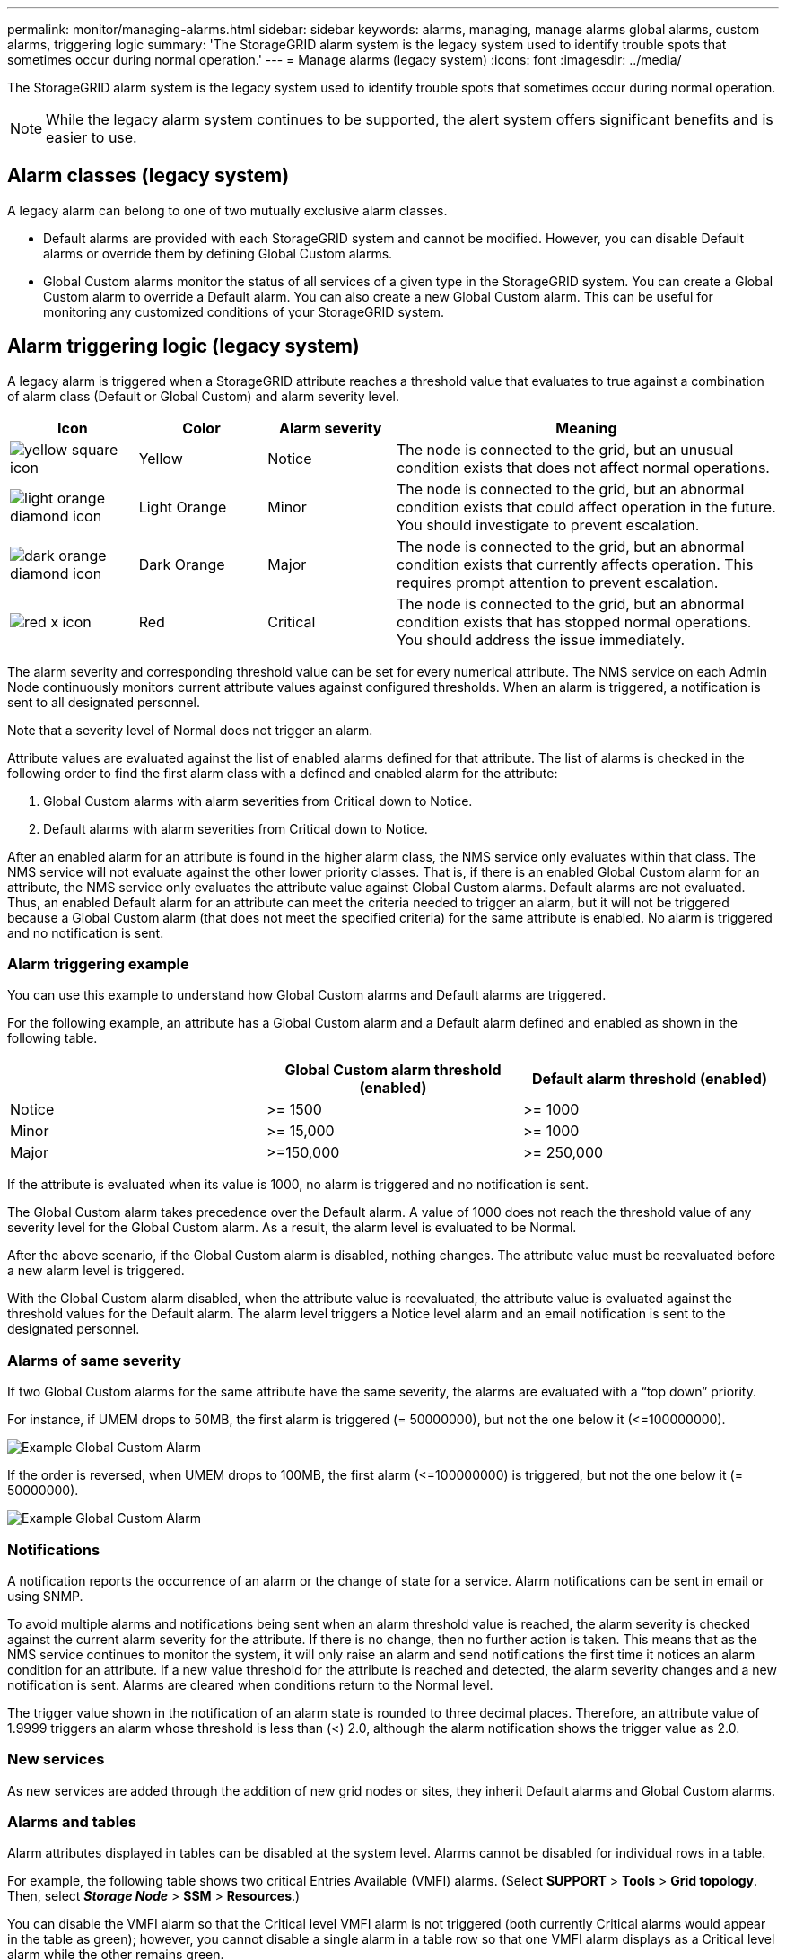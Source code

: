 ---
permalink: monitor/managing-alarms.html
sidebar: sidebar
keywords: alarms, managing, manage alarms global alarms, custom alarms, triggering logic
summary: 'The StorageGRID alarm system is the legacy system used to identify trouble spots that sometimes occur during normal operation.'
---
= Manage alarms (legacy system)
:icons: font
:imagesdir: ../media/

[.lead]
The StorageGRID alarm system is the legacy system used to identify trouble spots that sometimes occur during normal operation.

NOTE: While the legacy alarm system continues to be supported, the alert system offers significant benefits and is easier to use.

== Alarm classes (legacy system)

A legacy alarm can belong to one of two mutually exclusive alarm classes.

* Default alarms are provided with each StorageGRID system and cannot be modified. However, you can disable Default alarms or override them by defining Global Custom alarms.

* Global Custom alarms monitor the status of all services of a given type in the StorageGRID system. You can create a Global Custom alarm to override a Default alarm. You can also create a new Global Custom alarm. This can be useful for monitoring any customized conditions of your StorageGRID system.

== Alarm triggering logic (legacy system)

A legacy alarm is triggered when a StorageGRID attribute reaches a threshold value that evaluates to true against a combination of alarm class (Default or Global Custom) and alarm severity level.

[cols="1a,1a,1a,3a" options="header"]
|===
| Icon| Color| Alarm severity| Meaning
|image:../media/icon_alarm_yellow_notice.gif[yellow square icon]
|Yellow
|Notice
|The node is connected to the grid, but an unusual condition exists that does not affect normal operations.

|image:../media/icon_alert_yellow_minor.png[light orange diamond icon]
|Light Orange
|Minor
|The node is connected to the grid, but an abnormal condition exists that could affect operation in the future. You should investigate to prevent escalation.

|image:../media/icon_alert_orange_major.png[dark orange diamond icon]
|Dark Orange
|Major
|The node is connected to the grid, but an abnormal condition exists that currently affects operation. This requires prompt attention to prevent escalation.

|image:../media/icon_alert_red_critical.png[red x icon]
|Red
|Critical
|The node is connected to the grid, but an abnormal condition exists that has stopped normal operations. You should address the issue immediately.
|===

The alarm severity and corresponding threshold value can be set for every numerical attribute. The NMS service on each Admin Node continuously monitors current attribute values against configured thresholds. When an alarm is triggered, a notification is sent to all designated personnel.

Note that a severity level of Normal does not trigger an alarm.

Attribute values are evaluated against the list of enabled alarms defined for that attribute. The list of alarms is checked in the following order to find the first alarm class with a defined and enabled alarm for the attribute:

. Global Custom alarms with alarm severities from Critical down to Notice.
. Default alarms with alarm severities from Critical down to Notice.

After an enabled alarm for an attribute is found in the higher alarm class, the NMS service only evaluates within that class. The NMS service will not evaluate against the other lower priority classes. That is, if there is an enabled Global Custom alarm for an attribute, the NMS service only evaluates the attribute value against Global Custom alarms. Default alarms are not evaluated. Thus, an enabled Default alarm for an attribute can meet the criteria needed to trigger an alarm, but it will not be triggered because a Global Custom alarm (that does not meet the specified criteria) for the same attribute is enabled. No alarm is triggered and no notification is sent.

=== Alarm triggering example

You can use this example to understand how Global Custom alarms and Default alarms are triggered.

For the following example, an attribute has a Global Custom alarm and a Default alarm defined and enabled as shown in the following table.

[options="header"]
|===
| | Global Custom alarm threshold (enabled)| Default alarm threshold (enabled)
a|
Notice
a|
>= 1500
a|
>= 1000
a|
Minor
a|
>= 15,000
a|
>= 1000
a|
Major
a|
>=150,000
a|
>= 250,000
|===
If the attribute is evaluated when its value is 1000, no alarm is triggered and no notification is sent.

The Global Custom alarm takes precedence over the Default alarm. A value of 1000 does not reach the threshold value of any severity level for the Global Custom alarm. As a result, the alarm level is evaluated to be Normal.

After the above scenario, if the Global Custom alarm is disabled, nothing changes. The attribute value must be reevaluated before a new alarm level is triggered.

With the Global Custom alarm disabled, when the attribute value is reevaluated, the attribute value is evaluated against the threshold values for the Default alarm. The alarm level triggers a Notice level alarm and an email notification is sent to the designated personnel.

=== Alarms of same severity

If two Global Custom alarms for the same attribute have the same severity, the alarms are evaluated with a "`top down`" priority.

For instance, if UMEM drops to 50MB, the first alarm is triggered (= 50000000), but not the one below it (\<=100000000).

image::../media/alarm_order.gif[Example Global Custom Alarm]

If the order is reversed, when UMEM drops to 100MB, the first alarm (\<=100000000) is triggered, but not the one below it (= 50000000).

image::../media/alarm_order_reversed.gif[Example Global Custom Alarm]

=== Notifications

A notification reports the occurrence of an alarm or the change of state for a service. Alarm notifications can be sent in email or using SNMP.

To avoid multiple alarms and notifications being sent when an alarm threshold value is reached, the alarm severity is checked against the current alarm severity for the attribute. If there is no change, then no further action is taken. This means that as the NMS service continues to monitor the system, it will only raise an alarm and send notifications the first time it notices an alarm condition for an attribute. If a new value threshold for the attribute is reached and detected, the alarm severity changes and a new notification is sent. Alarms are cleared when conditions return to the Normal level.

The trigger value shown in the notification of an alarm state is rounded to three decimal places. Therefore, an attribute value of 1.9999 triggers an alarm whose threshold is less than (<) 2.0, although the alarm notification shows the trigger value as 2.0.

=== New services

As new services are added through the addition of new grid nodes or sites, they inherit Default alarms and Global Custom alarms.

=== Alarms and tables

Alarm attributes displayed in tables can be disabled at the system level. Alarms cannot be disabled for individual rows in a table.

For example, the following table shows two critical Entries Available (VMFI) alarms. (Select *SUPPORT* > *Tools* > *Grid topology*. Then, select *_Storage Node_* > *SSM* > *Resources*.)

You can disable the VMFI alarm so that the Critical level VMFI alarm is not triggered (both currently Critical alarms would appear in the table as green); however, you cannot disable a single alarm in a table row so that one VMFI alarm displays as a Critical level alarm while the other remains green.

image::../media/disabling_alarms.gif[Volumes page showing critical alarms]

== Acknowledging current alarms (legacy system)

Legacy alarms are triggered when system attributes reach alarm threshold values. Optionally, if you want to reduce or clear the list of legacy alarms, you can acknowledge the alarms.

.What you'll need
* You must be signed in to the Grid Manager using a xref:../admin/web-browser-requirements.adoc[supported web browser].
* You must have the Acknowledge Alarms permission.

.About this task
Because the legacy alarm system continues to be supported, the list of legacy alarms on the Current Alarms page is increased whenever a new alarm occurs. You can typically ignore the alarms (since alerts provide a better view of the system), or you can acknowledge the alarms.

NOTE: Optionally, when you have completely transitioned to the alert system, you can disable each legacy alarm to prevent it from being triggered and added to the count of legacy alarms.

When you acknowledge an alarm, it is no longer listed on the Current Alarms page in the Grid Manager, unless the alarm is triggered at the next severity level or it is resolved and occurs again.

NOTE: While the legacy alarm system continues to be supported, the alert system offers significant benefits and is easier to use.

.Steps
. Select *SUPPORT* > *Alarms (legacy)* > *Current alarms*.

+
image::../media/current_alarms_page.png[Current Alarms Page]
. Select the service name in the table.
+
The Alarms tab for the selected service appears (*SUPPORT* > *Tools* > *Grid topology* > *_Grid Node_* > *_Service_* > *Alarms*).
+
image::../media/alarms_acknowledging.png[Alarms Acknowledging]

. Select the *Acknowledge* check box for the alarm, and click *Apply Changes*.
+
The alarm no longer appears on the Dashboard or the Current Alarms page.
+
NOTE: When you acknowledge an alarm, the acknowledgment is not copied to other Admin Nodes. For this reason, if you view the Dashboard from another Admin Node, you might continue to see the active alarm.

. As required, view acknowledged alarms.
 .. Select *SUPPORT* > *Alarms (legacy)* > *Current alarms*.
 .. Select *Show Acknowledged Alarms*.
+
Any acknowledged alarms are shown.
+
image::../media/current_alarms_page_show_acknowledged.png[Current Alarms Page Show Acknowledged]

.Related information

xref:alarms-reference.adoc[Alarms reference (legacy system)]

== Viewing Default alarms (legacy system)

You can view the list of all Default legacy alarms.

.What you'll need
* You must be signed in to the Grid Manager using a xref:../admin/web-browser-requirements.adoc[supported web browser].
* You must have specific access permissions.

NOTE: While the legacy alarm system continues to be supported, the alert system offers significant benefits and is easier to use.

.Steps
. Select *SUPPORT* > *Alarms (legacy)* > *Global alarms*.
. For Filter by, select *Attribute Code* or *Attribute Name*.
. For equals, enter an asterisk: `*`
. Click the arrow image:../media/icon_nms_right_arrow.gif[Arrow icon] or press *Enter*.
+
All Default alarms are listed.
+
image::../media/global_alarms.gif[Global Alarms page]

== Review historical alarms and alarm frequency (legacy system)

When troubleshooting an issue, you can review how often a legacy alarm was triggered in the past.

.What you'll need
* You must be signed in to the Grid Manager using a xref:../admin/web-browser-requirements.adoc[supported web browser].
* You must have specific access permissions.

NOTE: While the legacy alarm system continues to be supported, the alert system offers significant benefits and is easier to use.

.Steps
. Follow these steps to get a list of all alarms triggered over a period of time.
 .. Select *SUPPORT* > *Alarms (legacy)* > *Historical alarms*.
 .. Do one of the following:
  *** Click one of the time periods.
  *** Enter a custom range, and click *Custom Query*.
. Follow these steps to find out how often alarms have been triggered for a particular attribute.
 .. Select *SUPPORT* > *Tools* > *Grid topology*.
 .. Select *_grid node_* > *_service or component_* > *Alarms* > *History*.
 .. Select the attribute from the list.
 .. Do one of the following:
  *** Click one of the time periods.
  *** Enter a custom range, and click *Custom Query*.
+
The alarms are listed in reverse chronological order.
 .. To return to the alarms history request form, click *History*.

.Related information

xref:alarms-reference.adoc[Alarms reference (legacy system)]

== Create Global Custom alarms (legacy system)

You might have used Global Custom alarms for the legacy system to address specific monitoring requirements. Global Custom alarms might have alarm levels that override Default alarms, or they might monitor attributes that do not have a Default alarm.

.What you'll need
* You must be signed in to the Grid Manager using a xref:../admin/web-browser-requirements.adoc[supported web browser].
* You must have specific access permissions.

NOTE: While the legacy alarm system continues to be supported, the alert system offers significant benefits and is easier to use.

Global Custom alarms override Default alarms. You should not change Default alarm values unless absolutely necessary. By changing Default alarms, you run the risk of concealing problems that might otherwise trigger an alarm.

IMPORTANT: Be very careful if you change alarm settings. For example, if you increase the threshold value for an alarm, you might not detect an underlying problem. Discuss your proposed changes with technical support before changing an alarm setting.

.Steps
. Select *SUPPORT* > *Alarms (legacy)* > *Global alarms*.
. Add a new row to the Global Custom alarms table:
 ** To add a new alarm, click *Edit*image:../media/icon_nms_edit.gif[edit icon] (if this is the first entry) or *Insert*image:../media/icon_nms_insert.gif[insert icon].
+
image::../media/global_custom_alarms.gif[Global Alarms page]

 ** To modify a Default alarm, search for the Default alarm.
  ... Under Filter by, select either *Attribute Code* or *Attribute Name*.
  ... Type a search string.
+
Specify four characters or use wildcards (for example, A??? or AB*). Asterisks (*) represent multiple characters, and question marks (?) represent a single character.

  ... Click the arrow image:../media/icon_nms_right_arrow.gif[right arrow icon], or press *Enter*.
  ... In the list of results, click *Copy*image:../media/icon_nms_copy.gif[copy icon] next to the alarm you want to modify.
+
The Default alarm is copied to the Global Custom alarms table.
. Make any necessary changes to the Global Custom alarms settings:
+
[cols="1a,2a" options="header"]
|===
| Heading| Description
a|
Enabled
a|
Select or unselect the check box to enable or disable the alarm.
a|
Attribute
a|
Select the name and code of the attribute being monitored from the list of all attributes applicable to the selected service or component.
To display information about the attribute, click *Info*image:../media/icon_nms_info.gif[information icon] next to the attribute's name.
a|
Severity
a|
The icon and text indicating the level of the alarm.
a|
Message
a|
The reason for the alarm (connection lost, storage space below 10%, and so on).
a|
Operator
a|
Operators for testing the current attribute value against the Value threshold:

 ** = equals
 ** > greater than
 ** < less than
 ** >= greater than or equal to
 ** \<= less than or equal to
 ** ≠ not equal to

a|
Value
a|
The alarm's threshold value used to test against the attribute's actual value using the operator.
The entry can be a single number, a range of numbers specified with a colon (1:3), or a comma-delineated list of numbers and ranges.
a|
Additional Recipients
a|
A supplementary list of email addresses to be notified when the alarm is triggered. This is in addition to the mailing list configured on the *Alarms* > *Email Setup* page. Lists are comma delineated.

*Note:* Mailing lists require SMTP server setup in order to operate. Before adding mailing lists, confirm that SMTP is configured.
Notifications for Custom alarms can override notifications from Global Custom or Default alarms.
a|
Actions
a|
Control buttons to:    image:../media/icon_nms_edit.gif[edit icon] Edit a row
+
image:../media/icon_nms_insert.gif[insert icon] Insert a row
+
image:../media/icon_nms_delete.gif[delete icon] Delete a row
+
image:../media/icon_nms_drag_and_drop.gif[drag and drop icon] Drag-and-drop a row up or down
+
image:../media/icon_nms_copy.gif[copy icon] Copy a row
|===

. Click *Apply Changes*.

.Related information

xref:managing-alarms.adoc[Configuring email server settings for alarms (legacy system)]

== Disable alarms (legacy system)

The alarms in the legacy alarm system are enabled by default, but you can disable alarms that are not required. You can also disable the legacy alarms after you have completely transitioned to the new alert system.

NOTE: While the legacy alarm system continues to be supported, the alert system offers significant benefits and is easier to use.

=== Disable a Default alarm (legacy system)

You can disable one of the legacy Default alarms for the entire system.

.What you'll need
* You must be signed in to the Grid Manager using a xref:../admin/web-browser-requirements.adoc[supported web browser].
* You must have specific access permissions.

.About this task
Disabling an alarm for an attribute that currently has an alarm triggered does not clear the current alarm. The alarm will be disabled the next time the attribute crosses the alarm threshold, or you can clear the triggered alarm.

IMPORTANT: Do not disable any of the legacy alarms until you have completely transitioned to the new alert system. Otherwise, you might not detect an underlying problem until it has prevented a critical operation from completing.

.Steps
. Select *SUPPORT* > *Alarms (legacy)* > *Global alarms*.
. Search for the Default alarm to disable.
 .. In the Default Alarms section, select *Filter by* > *Attribute Code* or *Attribute Name*.
 .. Type a search string.
+
Specify four characters or use wildcards (for example, A??? or AB*). Asterisks (*) represent multiple characters, and question marks (?) represent a single character.

 .. Click the arrow image:../media/icon_nms_right_arrow.gif[right arrow icon], or press *Enter*.

+
NOTE: Selecting *Disabled Defaults* displays a list of all currently disabled Default alarms.
. From the search results table, click the Edit icon image:../media/icon_nms_edit.gif[edit icon] for the alarm you want to disable.
+
image::../media/disable_default_alarm_global.gif[Global Alarms page]
+
The *Enabled* check box for the selected alarm becomes active.

. Unselect the *Enabled* check box.
. Click *Apply Changes*.
+
The Default alarm is disabled.

=== Disable Global Custom alarms (legacy system)

You can disable a legacy Global Custom alarm for the entire system.

.What you'll need
* You must be signed in to the Grid Manager using a xref:../admin/web-browser-requirements.adoc[supported web browser].
* You must have specific access permissions.

.About this task
Disabling an alarm for an attribute that currently has an alarm triggered does not clear the current alarm. The alarm will be disabled the next time the attribute crosses the alarm threshold, or you can clear the triggered alarm.

.Steps
. Select *SUPPORT* > *Alarms (legacy)* > *Global alarms*.
. In the Global Custom Alarms table, click *Edit*image:../media/icon_nms_edit.gif[edit icon] next to the alarm you want to disable.
. Unselect the *Enabled* check box.
+
image::../media/disable_global_custom_alarm.gif[Global Alarms page]

. Click *Apply Changes*.
+
The Global Custom alarm is disabled.

=== Clear triggered alarms (legacy system)

If a legacy alarm is triggered, you can clear it instead of acknowledging it.

.What you'll need
* You must have the ``Passwords.txt`` file.

Disabling an alarm for an attribute that currently has an alarm triggered against it does not clear the alarm. The alarm will be disabled the next time the attribute changes. You can acknowledge the alarm or, if you want to immediately clear the alarm rather than wait for the attribute value to change (resulting in a change to the alarm state), you can clear the triggered alarm. You might find this helpful if you want to clear an alarm immediately against an attribute whose value does not change often (for example, state attributes).

. Disable the alarm.
. Log in to the primary Admin Node:
 .. Enter the following command: `_ssh admin@primary_Admin_Node_IP_`
 .. Enter the password listed in the ``Passwords.txt`` file.
 .. Enter the following command to switch to root: `su -`
 .. Enter the password listed in the `Passwords.txt` file.
+
When you are logged in as root, the prompt changes from `$` to `#`.
. Restart the NMS service: `service nms restart`
. Log out of the Admin Node: `exit`
+
The alarm is cleared.

.Related information

xref:managing-alarms.adoc[Disabling alarms (legacy system)]

== Configure notifications for alarms (legacy system)

StorageGRID system can automatically send email and SNMP notifications when an alarm is triggered or a service state changes.

By default, alarm email notifications are not sent. For email notifications, you must configure the email server and specify the email recipients. For SNMP notifications, you must configure the SNMP agent.

.Related information

xref:using-snmp-monitoring.adoc[Using SNMP monitoring]

=== Types of alarm notifications (legacy system)

When a legacy alarm is triggered, the StorageGRID system sends out two types of alarm notifications: severity level and service state.

==== Severity level notifications

An alarm email notification is sent when a legacy alarm is triggered at a selected severity level:

* Notice
* Minor
* Major
* Critical

A mailing list receives all notifications related to the alarm for the selected severity. A notification is also sent when the alarm leaves the alarm level -- either by being resolved or by entering a different alarm severity level.

==== Service state notifications

A service state notification is sent when a service (for example, the LDR service or NMS service) enters the selected service state and when it leaves the selected service state. Service state notifications are send when a service enters or leaves ones of the following service states:

* Unknown
* Administratively Down

A mailing list receives all notifications related to changes in the selected state.

.Related information

xref:managing-alarms.adoc[Configuring email notifications for alarms (legacy system)]

=== Configure email server settings for alarms (legacy system)

If you want StorageGRID to send email notifications when a legacy alarm is triggered, you must specify the SMTP mail server settings. The StorageGRID system only sends email; it cannot receive email.

.What you'll need
* You must be signed in to the Grid Manager using a xref:../admin/web-browser-requirements.adoc[supported web browser].
* You must have specific access permissions.

.About this task
Use these settings to define the SMTP server used for legacy alarm email notifications and AutoSupport email messages. These settings are not used for alert notifications.

NOTE: If you use SMTP as the protocol for AutoSupport messages, you might have already configured an SMTP mail server. The same SMTP server is used for alarm email notifications, so you can skip this procedure. See the instructions for administering StorageGRID.

SMTP is the only protocol supported for sending email.

.Steps
. Select *SUPPORT* > *Alarms (legacy)* > *Legacy email setup*.
. From the Email menu, select *Server*.
+
The Email Server page appears. This page is also used to configure the email server for AutoSupport messages.
+
image::../media/email_server_settings.png[Email Server Settings]

. Add the following SMTP mail server settings:
+
[cols="1a,2a" options="header"]
|===
| Item| Description
a|
Mail Server
a|
IP address of the SMTP mail server. You can enter a hostname rather than an IP address if you have previously configured DNS settings on the Admin Node.
a|
Port
a|
Port number to access the SMTP mail server.
a|
Authentication
a|
Allows for the authentication of the SMTP mail server. By default, authentication is Off.
a|
Authentication Credentials
a|
Username and password of the SMTP mail server. If Authentication is set to On, a username and password to access the SMTP mail server must be provided.
|===

. Under *From Address*, enter a valid email address that the SMTP server will recognize as the sending email address. This is the official email address from which the email message is sent.
. Optionally, send a test email to confirm that your SMTP mail server settings are correct.
 .. In the *Test E-mail* > *To* box, add one or more addresses that you can access.
+
You can enter a single email address or a comma-delineated list of email addresses. Because the NMS service does not confirm success or failure when a test email is sent, you must be able to check the test recipient's inbox.

 .. Select *Send Test E-mail*.
. Click *Apply Changes*.
+
The SMTP mail server settings are saved. If you entered information for a test email, that email is sent. Test emails are sent to the mail server immediately and are not sent through the notifications queue. In a system with multiple Admin Nodes, each Admin Node sends an email. Receipt of the test email confirms that your SMTP mail server settings are correct and that the NMS service is successfully connecting to the mail server. A connection problem between the NMS service and the mail server triggers the legacy MINS (NMS Notification Status) alarm at the Minor severity level.

.Related information

xref:../admin/index.adoc[Administer StorageGRID]

=== Create alarm email templates (legacy system)

Email templates let you customize the header, footer, and subject line of a legacy alarm email notification. You can use email templates to send unique notifications that contain the same body text to different mailing lists.

.What you'll need
* You must be signed in to the Grid Manager using a xref:../admin/web-browser-requirements.adoc[supported web browser].
* You must have specific access permissions.

.About this task
Use these settings to define the email templates used for legacy alarm notifications. These settings are not used for alert notifications.

Different mailing lists might require different contact information. Templates do not include the body text of the email message.

.Steps
. Select *SUPPORT* > *Alarms (legacy)* > *Legacy email setup*.
. From the Email menu, select *Templates*.
. Click *Edit*
image:../media/icon_nms_edit.gif[edit icon] (or *Insert* image:../media/icon_nms_insert.gif[insert icon] if this is not the first template).
+
image::../media/edit_email_templates.gif[Email Template page]

. In the new row add the following:
+
[cols="1a,2a" options="header"]
|===
| Item| Description
a|
Template Name
a|
Unique name used to identify the template. Template names cannot be duplicated.
a|
Subject Prefix
a|
Optional. Prefix that will appear at the beginning of an email's subject line. Prefixes can be used to easily configure email filters and organize notifications.
a|
Header
a|
Optional. Header text that appears at the beginning of the email message body. Header text can be used to preface the content of the email message with information such as company name and address.
a|
Footer
a|
Optional. Footer text that appears at the end of the email message body. Footer text can be used to close the email message with reminder information such as a contact phone number or a link to a web site.
|===

. Click *Apply Changes*.
+
A new template for notifications is added.

=== Create mailing lists for alarm notifications (legacy system)

Mailing lists let you notify recipients when a legacy alarm is triggered or when a service state changes. You must create at least one mailing list before any alarm email notifications can be sent. To send a notification to a single recipient, create a mailing list with one email address.

.What you'll need
* You must be signed in to the Grid Manager using a xref:../admin/web-browser-requirements.adoc[supported web browser].
* You must have specific access permissions.
* If you want to specify an email template for the mailing list (custom header, footer, and subject line), you must have already created the template.

.About this task
Use these settings to define the mailing lists used for legacy alarm email notifications. These settings are not used for alert notifications.

.Steps
. Select *SUPPORT* > *Alarms (legacy)* > *Legacy email setup*.
. From the Email menu, select *Lists*.
. Click *Edit*image:../media/icon_nms_edit.gif[edit icon] (or *Insert*image:../media/icon_nms_insert.gif[insert icon] if this is not the first mailing list).
+
image::../media/email_lists_page.gif[Email Lists page]

. In the new row, add the following:
+
[cols="1a,2a" options="header"]
|===
| Item| Description
a|
Group Name
a|
Unique name used to identify the mailing list. Mailing list names cannot be duplicated.

*Note:* If you change the name of a mailing list, the change is not propagated to the other locations that use the mailing list name. You must manually update all configured notifications to use the new mailing list name.
a|
Recipients
a|
Single email address, a previously configured mailing list, or a comma-delineated list of email addresses and mailing lists to which notifications will be sent.

*Note:* If an email address belongs to multiple mailing lists, only one email notification is sent when a notification triggering event occurs.
a|
Template
a|
Optionally, select an email template to add a unique header, footer, and subject line to notifications sent to all recipients of this mailing list.
|===

. Click *Apply Changes*.
+
A new mailing list is created.

.Related information

xref:managing-alarms.adoc[Creating alarm email templates (legacy system)]

=== Configure email notifications for alarms (legacy system)

In order to receive email notifications for the legacy alarm system, recipients must be a member of a mailing list and that list must be added to the Notifications page. Notifications are configured to send email to recipients only when an alarm with a specified severity level is triggered or when a service state changes. Thus, recipients only receive the notifications they need to receive.

.What you'll need
* You must be signed in to the Grid Manager using a xref:../admin/web-browser-requirements.adoc[supported web browser].
* You must have specific access permissions.
* You must have configured an email list.

.About this task
Use these settings to configure notifications for legacy alarms. These settings are not used for alert notifications.

If an email address (or list) belongs to multiple mailing lists, only one email notification is sent when a notification triggering event occurs. For example, one group of administrators within your organization can be configured to receive notifications for all alarms regardless of severity. Another group might only require notifications for alarms with a severity of critical. You can belong to both lists. If a critical alarm is triggered, you receive only one notification.

.Steps
. Select *SUPPORT* > *Alarms (legacy)* > *Legacy email setup*.
. From the Email menu, select *Notifications*.
. Click *Edit*image:../media/icon_nms_edit.gif[edit icon] (or *Insert*image:../media/icon_nms_insert.gif[insert icon] if this is not the first notification).
. Under E-mail List, select the mailing list.
. Select one or more alarm severity levels and service states.
. Click *Apply Changes*.
+
Notifications will be sent to the mailing list when alarms with the selected alarm severity level or service state are triggered or changed.

.Related information

xref:managing-alarms.adoc[Creating mailing lists for alarm notifications (legacy system)]

xref:managing-alarms.adoc[Types of alarm notifications (legacy system)]

=== Suppress alarm notifications for a mailing list (legacy system)

You can suppress alarm notifications for a mailing list when you no longer want the mailing list to receive notifications about alarms. For example, you might want to suppress notifications about legacy alarms after you have transitioned to using alert email notifications.

.What you'll need
* You must be signed in to the Grid Manager using a xref:../admin/web-browser-requirements.adoc[supported web browser].
* You must have specific access permissions.

Use these settings to suppress email notifications for the legacy alarm system. These settings do not apply to alert email notifications.

NOTE: While the legacy alarm system continues to be supported, the alert system offers significant benefits and is easier to use.

.Steps
. Select *SUPPORT* > *Alarms (legacy)* > *Legacy email setup*.
. From the Email menu, select *Notifications*.
. Click *Edit*image:../media/icon_nms_edit.gif[Edit icon] next to the mailing list for which you want to suppress notifications.
. Under Suppress, select the check box next to the mailing list you want to suppress, or select *Suppress* at the top of the column to suppress all mailing lists.
. Click *Apply Changes*.
+
Legacy alarm notifications are suppressed for the selected mailing lists.

=== Suppress email notifications system wide

You can block the StorageGRID system's ability to send email notifications for legacy alarms and event-triggered AutoSupport messages.

.What you'll need
* You must be signed in to the Grid Manager using a xref:../admin/web-browser-requirements.adoc[supported web browser].
* You must have specific access permissions.

.About this task
Use this option to suppress email notifications for legacy alarms and event-triggered AutoSupport messages.

NOTE: This option does not suppress alert email notifications. It also does not suppress weekly or user-triggered AutoSupport messages.

.Steps
. Select *CONFIGURATION* > *System settings* > *Display options*.
. From the Display Options menu, select *Options*.
. Select *Notification Suppress All*.
+
image::../media/suppress_all_notifications.gif[Display Options > Notifications Suppress All selected]

. Click *Apply Changes*.
+
The Notifications page (*Configuration* > *Notifications*) displays the following message:
+
image::../media/all_notifications_suppressed.gif[Notifications page with all email notifications suppressed]

.Related information

xref:../admin/index.adoc[Administer StorageGRID]

xref:alarms-reference.adoc[Alarms reference (legacy system)]